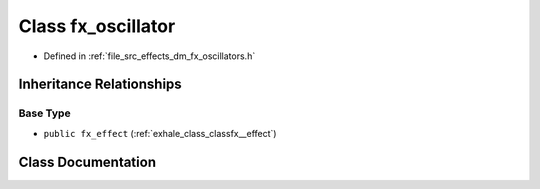.. _exhale_class_classfx__oscillator:

Class fx_oscillator
===================

- Defined in :ref:`file_src_effects_dm_fx_oscillators.h`


Inheritance Relationships
-------------------------

Base Type
*********

- ``public fx_effect`` (:ref:`exhale_class_classfx__effect`)


Class Documentation
-------------------


.. doxygenclass:: fx_oscillator
   :members:
   :protected-members:
   :undoc-members: